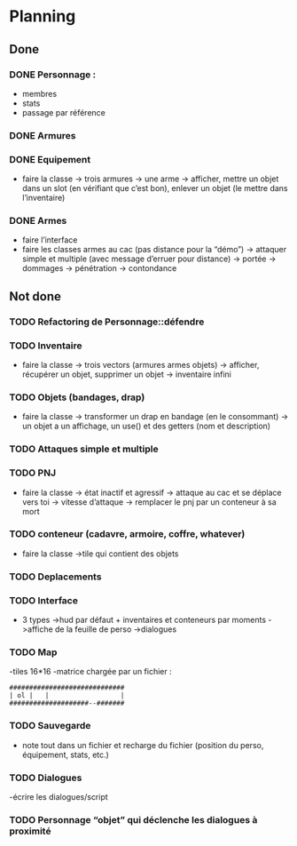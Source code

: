 * Planning
** Done
*** DONE Personnage :
- membres
- stats
- passage par référence
*** DONE Armures
*** DONE Equipement
- faire la classe
  -> trois armures
  -> une arme
  -> afficher, mettre un objet dans un slot (en vérifiant que c’est
  bon), enlever un objet (le mettre dans l’inventaire)
*** DONE Armes
- faire l’interface
- faire les classes armes au cac (pas distance pour la “démo”)
  -> attaquer simple et multiple (avec message d’erruer pour distance)
  -> portée
  -> dommages
  -> pénétration
  -> contondance


** Not done
*** TODO Refactoring de Personnage::défendre
*** TODO Inventaire
- faire la classe
  -> trois vectors (armures armes objets)
  -> afficher, récupérer un objet, supprimer un objet
  -> inventaire infini
*** TODO Objets (bandages, drap)
- faire la classe
  -> transformer un drap en bandage (en le consommant)
  -> un objet a un affichage, un use() et des getters (nom et description)
*** TODO Attaques simple et multiple
*** TODO PNJ
- faire la classe
  -> état inactif et agressif
  -> attaque au cac et se déplace vers toi
  -> vitesse d’attaque
  -> remplacer le pnj par un conteneur à sa mort
*** TODO conteneur (cadavre, armoire, coffre, whatever)
- faire la classe
  ->tile qui contient des objets
*** TODO Deplacements
*** TODO Interface
- 3 types
  ->hud par défaut + inventaires et conteneurs par moments
  ->affiche de la feuille de perso
  ->dialogues
*** TODO Map
-tiles 16*16
-matrice chargée par un fichier :

#+BEGIN_EXAMPLE
#############################
| ol |   |                  |
####################--#######
#+END_EXAMPLE

*** TODO Sauvegarde
- note tout dans un fichier et recharge du fichier (position du
  perso, équipement, stats, etc.)
*** TODO Dialogues
-écrire les dialogues/script
*** TODO Personnage “objet” qui déclenche les dialogues à proximité
